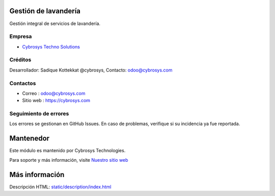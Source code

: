 .. image:: https://img.shields.io/badge/licence-AGPL--3-blue.svg
    :target: http://www.gnu.org/licenses/agpl-3.0-standalone.html
    :alt: License: AGPL-3

Gestión de lavandería
=====================
Gestión integral de servicios de lavandería.

Empresa
-------
* `Cybrosys Techno Solutions <https://cybrosys.com/>`__

Créditos
--------
Desarrollador: Sadique Kottekkat @cybrosys, Contacto: odoo@cybrosys.com

Contactos
---------
* Correo : odoo@cybrosys.com
* Sitio web : https://cybrosys.com

Seguimiento de errores
----------------------
Los errores se gestionan en GitHub Issues. En caso de problemas, verifique si su incidencia ya fue reportada.

Mantenedor
==========
.. image:: https://cybrosys.com/images/logo.png
   :target: https://cybrosys.com

Este módulo es mantenido por Cybrosys Technologies.

Para soporte y más información, visite `Nuestro sitio web <https://cybrosys.com/>`__

Más información
================
Descripción HTML: `<static/description/index.html>`__
